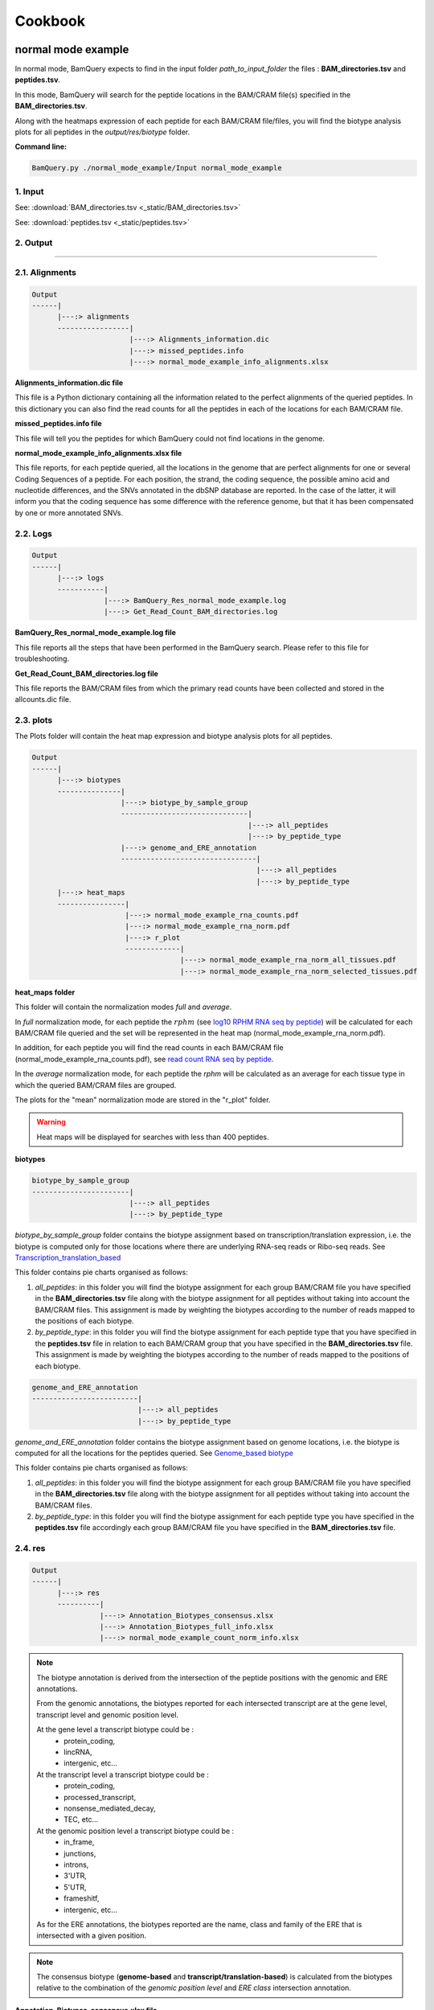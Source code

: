 ========
Cookbook
========

.. _normal_mode_example:

normal mode example
===================

In normal mode, BamQuery expects to find in the input folder `path_to_input_folder` the files : **BAM_directories.tsv** and **peptides.tsv**. 

In this mode, BamQuery will search for the peptide locations in the BAM/CRAM file(s) specified in the **BAM_directories.tsv**. 

Along with the heatmaps expression of each peptide for each BAM/CRAM file/files, you will find the biotype analysis plots for all peptides in the `output/res/biotype` folder. 

**Command line:**

.. code::

	BamQuery.py ./normal_mode_example/Input normal_mode_example

**1. Input**
------------

See:
:download:`BAM_directories.tsv <_static/BAM_directories.tsv>`

See:
:download:`peptides.tsv <_static/peptides.tsv>`

**2. Output**
-------------

.. image:: _static/output.png
   :scale: 50 %
   :alt: output
   :align: center


---------------

.. _output_normal_mode_example:


**2.1. Alignments**
-------------------

.. code::

	
	Output
	------|
	      |---:> alignments
	      -----------------|
	      		       |---:> Alignments_information.dic
	      		       |---:> missed_peptides.info
	      		       |---:> normal_mode_example_info_alignments.xlsx
	      		     

**Alignments_information.dic file**


This file is a Python dictionary containing all the information related to the perfect alignments of the queried peptides. In this dictionary you can also find the read counts for all the peptides in each of the locations for each BAM/CRAM file.

**missed_peptides.info file**


This file will tell you the peptides for which BamQuery could not find locations in the genome. 

.. _normal mode example info alignments explanation xlsx file:

**normal_mode_example_info_alignments.xlsx file**

This file reports, for each peptide queried, all the locations in the genome that are perfect alignments for one or several Coding Sequences of a peptide. For each position, the strand, the coding sequence, the possible amino acid and nucleotide differences, and the SNVs annotated in the dbSNP database are reported. In the case of the latter, it will inform you that the coding sequence has some difference with the reference genome, but that it has been compensated by one or more annotated SNVs.


.. thumbnail:: _images/normal_mode_example_info_alignments.png


.. _Logs:

**2.2. Logs**
-------------

.. code::

	
	Output
	------|
	      |---:> logs
	      -----------|
	      		 |---:> BamQuery_Res_normal_mode_example.log
	      		 |---:> Get_Read_Count_BAM_directories.log
	      		       

**BamQuery_Res_normal_mode_example.log file**

This file reports all the steps that have been performed in the BamQuery search. Please refer to this file for troubleshooting.

**Get_Read_Count_BAM_directories.log file**

This file reports the BAM/CRAM files from which the primary read counts have been collected and stored in the allcounts.dic file.

**2.3. plots**
--------------

The Plots folder will contain the heat map expression and biotype analysis plots for all peptides.

.. code::

	
	Output
	------|
	      |---:> biotypes
	      ---------------|
	      		     |---:> biotype_by_sample_group
	      		     ------------------------------|
	      		                                   |---:> all_peptides
	      		                                   |---:> by_peptide_type
	      	             |---:> genome_and_ERE_annotation
	      	             --------------------------------|
	      		                                     |---:> all_peptides
	      		                                     |---:> by_peptide_type
	      |---:> heat_maps
	      ----------------|
	      		      |---:> normal_mode_example_rna_counts.pdf
	      		      |---:> normal_mode_example_rna_norm.pdf
	      		      |---:> r_plot
	      		      -------------|
	      		                   |---:> normal_mode_example_rna_norm_all_tissues.pdf
	      		                   |---:> normal_mode_example_rna_norm_selected_tissues.pdf

.. _heat maps folder:

**heat_maps folder**

This folder will contain the normalization modes `full` and `average`. 

In `full` normalization mode, for each peptide the :math:`rphm` (see `log10 RPHM RNA seq by peptide`_) will be calculated for each BAM/CRAM file queried and the set will be represented in the heat map (normal_mode_example_rna_norm.pdf). 

In addition, for each peptide you will find the read counts in each BAM/CRAM file (normal_mode_example_rna_counts.pdf), see `read count RNA seq by peptide`_.

In the `average` normalization mode, for each peptide the `rphm` will be calculated as an average for each tissue type in which the queried BAM/CRAM files are grouped. 

The plots for the "mean" normalization mode are stored in the "r_plot" folder.

.. warning::
	Heat maps will be displayed for searches with less than 400 peptides.

**biotypes**

.. code::
	
	biotype_by_sample_group
	-----------------------|
	      		       |---:> all_peptides
	      		       |---:> by_peptide_type

`biotype_by_sample_group` folder contains the biotype assignment based on transcription/translation expression, i.e. the biotype is computed only for those locations where there are underlying RNA-seq reads or Ribo-seq reads. See `Transcription_translation_based`_

This folder contains pie charts organised as follows:

1) `all_peptides`: in this folder you will find the biotype assignment for each group BAM/CRAM file you have specified in the **BAM_directories.tsv** file along with the biotype assignment for all peptides without taking into account the BAM/CRAM files. This assignment is made by weighting the biotypes according to the number of reads mapped to the positions of each biotype.  

2) `by_peptide_type`: in this folder you will find the biotype assignment for each peptide type that you have specified in the **peptides.tsv** file in relation to each BAM/CRAM group that you have specified in the **BAM_directories.tsv** file. This assignment is made by weighting the biotypes according to the number of reads mapped to the positions of each biotype.  


.. code::
	
	genome_and_ERE_annotation
	-------------------------|
	      		         |---:> all_peptides
	      		         |---:> by_peptide_type

`genome_and_ERE_annotation` folder contains the biotype assignment based on genome locations, i.e. the biotype is computed for all the locations for the peptides queried. See `Genome_based biotype`_

This folder contains pie charts organised as follows:

1) `all_peptides`: in this folder you will find the biotype assignment for each group BAM/CRAM file you have specified in the **BAM_directories.tsv** file along with the biotype assignment for all peptides without taking into account the BAM/CRAM files. 

2) `by_peptide_type`: in this folder you will find the biotype assignment for each peptide type you have specified in the **peptides.tsv** file accordingly  each group BAM/CRAM file you have specified in the **BAM_directories.tsv** file.


**2.4. res**
------------

.. code::

	
	Output
	------|
	      |---:> res
	      ----------|
	      		|---:> Annotation_Biotypes_consensus.xlsx
	      		|---:> Annotation_Biotypes_full_info.xlsx
	      		|---:> normal_mode_example_count_norm_info.xlsx

.. note::
	The biotype annotation is derived from the intersection of the peptide positions with the genomic and ERE annotations. 

	From the genomic annotations, the biotypes reported for each intersected transcript are at the gene level, transcript level and genomic position level. 

	At the gene level a transcript biotype could be :
		* protein_coding,
		* lincRNA,
		* intergenic, etc...

	At the transcript level a transcript biotype could be :
		* protein_coding,
		* processed_transcript,
		* nonsense_mediated_decay, 
		* TEC, etc...

	At the genomic position level a transcript biotype could be :
		* in_frame,
		* junctions,
		* introns,
		* 3'UTR,
		* 5'UTR,
		* frameshitf,
		* intergenic, etc...

	As for the ERE annotations, the biotypes reported are the name, class and family of the ERE that is intersected with a given position. 

	.. thumbnail:: _images/genomic_ere_annotation.png
      		         

.. note::
	The consensus biotype (**genome-based** and **transcript/translation-based**) is calculated from the biotypes relative to the combination of the `genomic position level` and `ERE class` intersection annotation.

**Annotation_Biotypes_consensus.xlsx file**


.. _Genome_based biotype:

`General Gen & ERE Biotype (Genome_based biotype):` this sheet reports, for each peptide queried, the consensus biotype based on all genome locations, along with the total read count for each of the bam files that were included in the **BAM_directories.tsv** file

.. thumbnail:: _images/annotation_biotypes_consenus_A.png

.. _Transcription_translation_based:

`Sample Gen & ERE Biotype (Transcription/translation_based):` this sheet reports, for each peptide queried, the consensus biotype based only on the genome locations where for each sample (BAM/CRAM file) there are mapped reads. 

The consensus is weighted according to the number of mapped reads at each location. For example, if in-frame locations of a known protein in the genome have a higher number of mapped reads, the consensus biotype will be weighted to favor those locations. The "Total RNA read count" and "Total ribo read count" are also reported accordingly. 

.. thumbnail:: _images/annotation_biotypes_consenus_B.png


`Group Samples Gen & ERE Biotype (Transcription/translation_based):` similar to the `Sample Gen & ERE Biotype` sheet, this sheet reports, for each peptide queried, the consensus biotype based only on the genome locations where for each sample group (BAM/CRAM files) there are mapped reads. The sample group is the name you specified in **BAM_directories.tsv** or **BAM_ribo_directories.tsv** for a path to the BAM/CRAM files.

The consensus is weighted according to the number of mapped reads at each location. For example, if `in-frame` locations of a known protein in the genome have a higher number of mapped reads, the consensus biotype will be weighted to favor those locations. The "Total RNA read count" and "Total ribo read count" are also reported accordingly. 

.. thumbnail:: _images/annotation_biotypes_consenus_C.png

.. note::
   Please refer to the `Annotation_Biotypes_full_info.xlsx` file to find more information about the biotyping computation.

   `Genomic and ERE Annotations` sheet: this sheet reports all the positions of each peptide (coding sequence, strand) and the genomic and ERE annotations derived from each position. For each position the total read count of each BAM/CRAM file is also reported.

   `Genomic and ERE Annotations_` sheet: this sheet reports all the positions of each peptide (strand) and the genomic and ERE annotations derived from each position. For each position the total read count of each BAM/CRAM file is also reported. The difference between this sheet and the previous one is that the positions will be reported only once, since the coding sequence is not reported here.

   `Genomic & ERE Anno. By Region` sheet: this sheet reports for every position the weighted biotype according to the frequencies of genomic position and the ERE class.


.. _normal mode example count norm info xlsx file:

**normal_mode_example_count_norm_info.xlsx file**

`Alignments Read count RNA-seq :` this sheet reports, for each peptide queried, all the locations in the genome that are perfect alignments for one or several Coding Sequences of a peptide. For each position, the strand, the coding sequence, and the read count for every BAM/CRAM file are reported.

.. thumbnail:: _images/normal_mode_example_count_norm_info_A.png

.. _read count RNA seq by peptide:

`Read count RNA-seq by peptide :` this sheet reports, for each peptide queried, the total read count for each BAM/CRAM file considering all positions. This information is used to plot the read count's heatmap. See `heat maps folder`_

.. thumbnail:: _images/normal_mode_example_count_norm_info_B.png

.. _log10 RPHM RNA seq by peptide:

`log10(RPHM) RNA-seq by peptide :` this sheet reports, for each peptide queried, the :math:`rphm`  `(read per hundred million)` for each BAM/CRAM file considering all positions. :math:`rphm = (read\_overlap * 10^8)/total\_reads` with `total_reads` representing the total number of reads sequenced in a given RNA-Seq experiment. These values are log-transformed :math:`log_{10}(rphm + 1)`.

This information is used to plot the rphm heatmap. See `heat maps folder`_

.. thumbnail:: _images/normal_mode_example_count_norm_info_C.png


---------------

.. _light_mode_example:

light mode example
===================

In light mode, BamQuery expects to find in the input folder `path_to_input_folder` the files **BAM_directories.tsv** and **peptides.tsv**. 

In this mode, BamQuery will only display the peptide count and normalization, therefore, no biotyping analysis will be performed for the peptides.

**Command line:**

.. code::

	BamQuery.py ./normal_mode_example/Input normal_mode_example --light

**1. Input**
------------

See:
:download:`BAM_directories.tsv <_static/BAM_directories.tsv>`

See:
:download:`peptides.tsv <_static/peptides_full.tsv>`

**2. Output**
-------------

.. image:: _images/output_light.png
   :scale: 30 %
   :alt: output
   :align: center


---------------

**2.1. Alignments**
-------------------

.. code::

	
	Output
	------|
	      |---:> alignments
	      -----------------|
	      		       |---:> Alignments_information_light.dic
	      		       |---:> missed_peptides.info
	      		       |---:> light_mode_example_info_alignments.xlsx
	      		     

**Alignments_information_light.dic file**


This file is a Python dictionary containing all the information related to the perfect alignments of the queried peptides. In this dictionary you can also find the read counts for all the peptides in each of the locations for each BAM/CRAM file.

**missed_peptides.info file**


This file will tell you the peptides for which BamQuery could not find locations in the genome. 

**light_mode_example_info_alignments.xlsx file**

This file reports, for each peptide queried, all the locations in the genome that are perfect alignments for one or several Coding Sequences of a peptide. For each position, the strand, the coding sequence, the possible amino acid and nucleotide differences, and the SNVs annotated in the dbSNP database are reported. In the case of the latter, it will inform you that the coding sequence has some difference with the reference genome, but that it has been compensated by one or more annotated SNVs.

For more information: `normal mode example info alignments explanation xlsx file`_


**2.2. Logs**
-------------

See `Logs`_

**2.3. res_light**
------------------

In the res_light, BamQuery only outputs the file `light_mode_example_count_norm_info.xls`. This file contains the `Alignments Read count RNA-seq`, `Read count RNA-seq by peptide` and `log10(RPHM) RNA-seq by peptide`. For more information, see : `normal mode example count norm info xlsx file`_

.. note::
   The light mode of BamQuery was designed to perform a quick search for peptide expression in the specified BAM/CRAM files. In this mode, BamQuery will not display any graphs and no biotype analysis will be performed.

   After running BamQuery in `--light` mode, you may be interested in getting more information on some of the peptides, this group of peptides we will call Peptides of Interest `PoI`. If this is the case, you will need to modify the **peptides.tsv** file, to remove the peptides in which you are no longer interested. 

   Consequently, launch the BamQuery search, this time removing the `--light` option from the command line, meaning that you will run BamQuery in the `normal` mode. By doing this, BamQuery will take the information already obtained for the expression of the initial peptides and keep only the expression corresponding to your `PoIs`. From this information, BamQuery will display the heat map plots and the biotype analysis will be performed. 

   Please refer to `output_normal_mode_example`_ to know more about the BamQuery output in `normal` mode.

   .. warning::
   		WARNING: you cannot modify the **BAM_directories.tsv**, otherwise you will not have consistent information.





